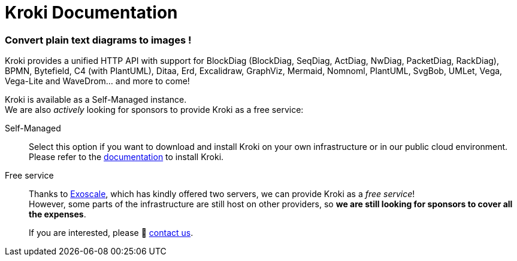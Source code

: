 = Kroki Documentation
:uri-exoscale: https://www.exoscale.com/

[discrete.tagline]
=== Convert plain text diagrams to images !

Kroki provides a unified HTTP API with support for BlockDiag (BlockDiag, SeqDiag, ActDiag, NwDiag, PacketDiag, RackDiag), BPMN, Bytefield, C4 (with PlantUML), Ditaa, Erd, Excalidraw, GraphViz, Mermaid, Nomnoml, PlantUML, SvgBob, UMLet, Vega, Vega-Lite and WaveDrom... and more to come!

Kroki is available as a Self-Managed instance. +
We are also _actively_ looking for sponsors to provide Kroki as a free service:

Self-Managed::
Select this option if you want to download and install Kroki on your own infrastructure or in our public cloud environment. +
Please refer to the xref:setup:install.adoc[documentation] to install Kroki.

Free service::
Thanks to {uri-exoscale}[Exoscale], which has kindly offered two servers, we can provide Kroki as a _free service_! +
However, some parts of the infrastructure are still host on other providers, so *we are still looking for sponsors to cover all the expenses*.
+
If you are interested, please 👋 mailto:hello@kroki.io[contact us].
